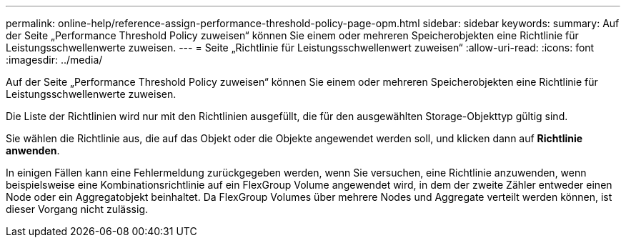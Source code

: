 ---
permalink: online-help/reference-assign-performance-threshold-policy-page-opm.html 
sidebar: sidebar 
keywords:  
summary: Auf der Seite „Performance Threshold Policy zuweisen“ können Sie einem oder mehreren Speicherobjekten eine Richtlinie für Leistungsschwellenwerte zuweisen. 
---
= Seite „Richtlinie für Leistungsschwellenwert zuweisen“
:allow-uri-read: 
:icons: font
:imagesdir: ../media/


[role="lead"]
Auf der Seite „Performance Threshold Policy zuweisen“ können Sie einem oder mehreren Speicherobjekten eine Richtlinie für Leistungsschwellenwerte zuweisen.

Die Liste der Richtlinien wird nur mit den Richtlinien ausgefüllt, die für den ausgewählten Storage-Objekttyp gültig sind.

Sie wählen die Richtlinie aus, die auf das Objekt oder die Objekte angewendet werden soll, und klicken dann auf *Richtlinie anwenden*.

In einigen Fällen kann eine Fehlermeldung zurückgegeben werden, wenn Sie versuchen, eine Richtlinie anzuwenden, wenn beispielsweise eine Kombinationsrichtlinie auf ein FlexGroup Volume angewendet wird, in dem der zweite Zähler entweder einen Node oder ein Aggregatobjekt beinhaltet. Da FlexGroup Volumes über mehrere Nodes und Aggregate verteilt werden können, ist dieser Vorgang nicht zulässig.

